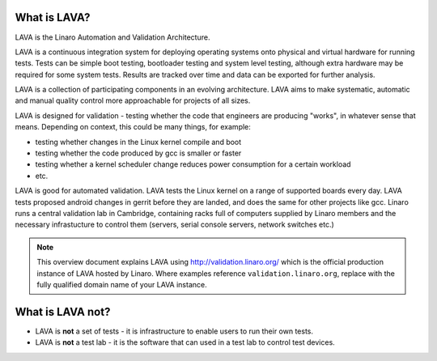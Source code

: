 What is LAVA?
*************

LAVA is the Linaro Automation and Validation Architecture.

LAVA is a continuous integration system for deploying operating
systems onto physical and virtual hardware for running tests.
Tests can be simple boot testing, bootloader testing and system
level testing, although extra hardware may be required for some
system tests. Results are tracked over time and data can be
exported for further analysis.

LAVA is a collection of participating components in an evolving
architecture. LAVA aims to make systematic, automatic and manual
quality control more approachable for projects of all sizes.

LAVA is designed for validation - testing whether the code that
engineers are producing "works", in whatever sense that
means. Depending on context, this could be many things, for example:

* testing whether changes in the Linux kernel compile and boot
* testing whether the code produced by gcc is smaller or faster
* testing whether a kernel scheduler change reduces power consumption
  for a certain workload
* etc.
 
LAVA is good for automated validation. LAVA tests the Linux kernel on
a range of supported boards every day. LAVA tests proposed android
changes in gerrit before they are landed, and does the same for other
projects like gcc. Linaro runs a central validation lab in Cambridge,
containing racks full of computers supplied by Linaro members and the
necessary infrastucture to control them (servers, serial console
servers, network switches etc.)

.. note:: This overview document explains LAVA using
          http://validation.linaro.org/ which is the official
          production instance of LAVA hosted by Linaro. Where examples
          reference ``validation.linaro.org``, replace with the fully
          qualified domain name of your LAVA instance.

What is LAVA **not**?
*********************

* LAVA is **not** a set of tests - it is infrastructure to enable
  users to run their own tests.

* LAVA is **not** a test lab - it is the software that can used in a
  test lab to control test devices.
